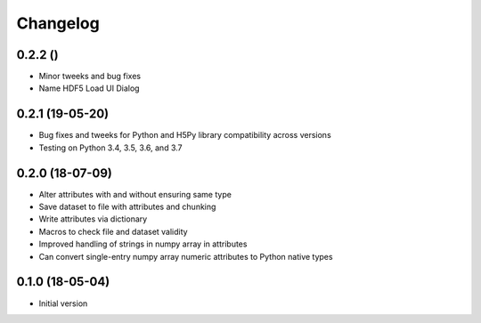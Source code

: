 =========
Changelog
=========

0.2.2 ()
---------

- Minor tweeks and bug fixes
- Name HDF5 Load UI Dialog

0.2.1 (19-05-20)
-----------------

-   Bug fixes and tweeks for Python and H5Py library compatibility across versions
-   Testing on Python 3.4, 3.5, 3.6, and 3.7

0.2.0 (18-07-09)
-----------------

- Alter attributes with and without ensuring same type
- Save dataset to file with attributes and chunking
- Write attributes via dictionary
- Macros to check file and dataset validity
- Improved handling of strings in numpy array in attributes
- Can convert single-entry numpy array numeric attributes to Python native types

0.1.0 (18-05-04)
----------------

-   Initial version
